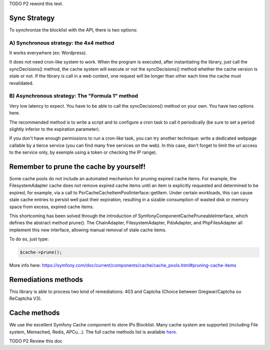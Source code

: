 TODO P2 reword this text.

Sync Strategy
-------------

To synchronize the blocklist with the API, there is two options:

A) Synchronous strategy: the 4x4 method
~~~~~~~~~~~~~~~~~~~~~~~~~~~~~~~~~~~~~~~

It works everywhere (ex: Wordpress).

It does not need cron-like system to work. When the program is executed,
after instantiating the library, just call the syncDecisions() method,
the cache system will execute or not the syncDecisions() method whether
the cache version is stale or not. If the library is call in a web
context, one request will be longer than other each time the cache must
revalidated.

B) Asynchronous strategy: The "Formula 1" method
~~~~~~~~~~~~~~~~~~~~~~~~~~~~~~~~~~~~~~~~~~~~~~~~

Very low latency to expect. You have to be able to call the
syncDecisions() method on your own. You have two options here.

The recommended method is to write a script and to configure a cron task
to call it periodically (be sure to set a period slightly inferior to
the expiration parameter).

If you don't have enough permissions to run a cron-like task, you can
try another technique: write a dedicated webpage callable by a tierce
service (you can find many free services on the web). In this case,
don't forget to limit the url access to the service only, by exemple
using a token or checking the IP range).

Remember to prune the cache by yourself!
----------------------------------------

Some cache pools do not include an automated mechanism for pruning
expired cache items. For example, the FilesystemAdapter cache does not
remove expired cache items until an item is explicitly requested and
determined to be expired, for example, via a call to
Psr\Cache\CacheItemPoolInterface::getItem. Under certain workloads, this
can cause stale cache entries to persist well past their expiration,
resulting in a sizable consumption of wasted disk or memory space from
excess, expired cache items.

This shortcoming has been solved through the introduction of
Symfony\Component\Cache\PruneableInterface, which defines the abstract
method prune(). The ChainAdapter, FilesystemAdapter, PdoAdapter, and
PhpFilesAdapter all implement this new interface, allowing manual
removal of stale cache items.

To do so, just type:

.. code-block:: php

   $cache->prune();

More info here:
https://symfony.com/doc/current/components/cache/cache_pools.html#pruning-cache-items

Remediations methods
--------------------

This library is able to process two kind of remediations: 403 and
Captcha (Choice between Gregwar/Captcha ou ReCaptcha V3).

Cache methods
-------------

We use the excellent Symfony Cache component to store IPs Blocklist.
Many cache system are supported (including File system, Memached, Redis,
APCu...). The full cache methods list is available `here`_.

TODO P2 Review this doc

.. _here: https://symfony.com/doc/3.4/components/cache.html